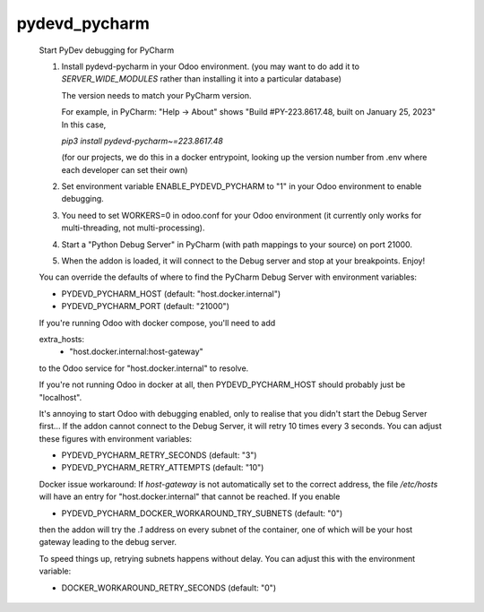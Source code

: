pydevd_pycharm
==============

    Start PyDev debugging for PyCharm

    1. Install pydevd-pycharm in your Odoo environment.
       (you may want to do add it to `SERVER_WIDE_MODULES`
       rather than installing it into a particular database)

       The version needs to match your PyCharm version.

       For example, in PyCharm:
       "Help -> About" shows
       "Build #PY-223.8617.48, built on January 25, 2023"
       In this case,

       `pip3 install pydevd-pycharm~=223.8617.48`

       (for our projects, we do this in a docker entrypoint,
       looking up the version number from .env where each
       developer can set their own)

    2. Set environment variable ENABLE_PYDEVD_PYCHARM to "1" in
       your Odoo environment to enable debugging.

    3. You need to set WORKERS=0 in odoo.conf for
       your Odoo environment (it currently only works for
       multi-threading, not multi-processing).

    4. Start a "Python Debug Server" in PyCharm (with
       path mappings to your source) on port 21000.

    5. When the addon is loaded, it will connect to the
       Debug server and stop at your breakpoints. Enjoy!

    You can override the defaults of where to find the
    PyCharm Debug Server with environment variables:

    * PYDEVD_PYCHARM_HOST (default: "host.docker.internal")
    * PYDEVD_PYCHARM_PORT (default: "21000")

    If you're running Odoo with docker compose, you'll need
    to add

    extra_hosts:
      - "host.docker.internal:host-gateway"

    to the Odoo service for "host.docker.internal" to resolve.

    If you're not running Odoo in docker at all, then
    PYDEVD_PYCHARM_HOST should probably just be "localhost".

    It's annoying to start Odoo with debugging enabled, only to
    realise that you didn't start the Debug Server first...
    If the addon cannot connect to the Debug Server, it will
    retry 10 times every 3 seconds.
    You can adjust these figures with environment variables:

    * PYDEVD_PYCHARM_RETRY_SECONDS (default: "3")
    * PYDEVD_PYCHARM_RETRY_ATTEMPTS (default: "10")

    Docker issue workaround:
    If `host-gateway` is not automatically set to the correct address,
    the file `/etc/hosts` will have an entry for "host.docker.internal"
    that cannot be reached. If you enable

    * PYDEVD_PYCHARM_DOCKER_WORKAROUND_TRY_SUBNETS (default: "0")

    then the addon will try the `.1` address on every subnet of the
    container, one of which will be your host gateway leading to the
    debug server.

    To speed things up, retrying subnets happens without delay.
    You can adjust this with the environment variable:

    * DOCKER_WORKAROUND_RETRY_SECONDS (default: "0")
